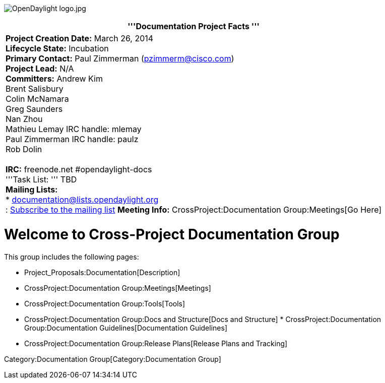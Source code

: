 image:OpenDaylight logo.jpg[OpenDaylight logo.jpg,title="OpenDaylight logo.jpg"]

[cols="^",]
|=======================================================================
|'''Documentation Project Facts '''

|*Project Creation Date:* March 26, 2014 +
*Lifecycle State:* Incubation +
*Primary Contact:* Paul Zimmerman (pzimmerm@cisco.com) +
*Project Lead:* N/A +
*Committers:* Andrew Kim  +
Brent Salisbury  +
Colin McNamara  +
Greg Saunders  +
Nan Zhou  +
Mathieu Lemay IRC handle: mlemay +
Paul Zimmerman IRC handle: paulz +
Rob Dolin  +
 +
*IRC:* freenode.net #opendaylight-docs +
'''Task List: ''' TBD +
*Mailing Lists:* +
* documentation@lists.opendaylight.org +
:
https://lists.opendaylight.org/mailman/listinfo/documentation/[Subscribe
to the mailing list] *Meeting Info:*
CrossProject:Documentation Group:Meetings[Go Here] +
|=======================================================================

[[welcome-to-cross-project-documentation-group]]
= Welcome to Cross-Project Documentation Group

This group includes the following pages:

* Project_Proposals:Documentation[Description]
* CrossProject:Documentation Group:Meetings[Meetings]
* CrossProject:Documentation Group:Tools[Tools]
* CrossProject:Documentation Group:Docs and Structure[Docs and
Structure]
*
CrossProject:Documentation Group:Documentation Guidelines[Documentation
Guidelines]
* CrossProject:Documentation Group:Release Plans[Release Plans and
Tracking]

Category:Documentation Group[Category:Documentation Group]
